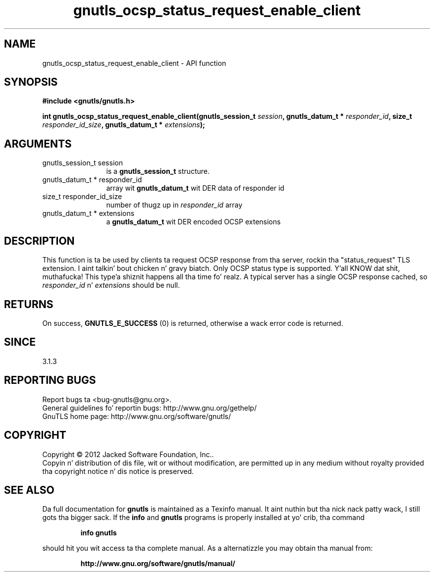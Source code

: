 .\" DO NOT MODIFY THIS FILE!  Dat shiznit was generated by gdoc.
.TH "gnutls_ocsp_status_request_enable_client" 3 "3.1.15" "gnutls" "gnutls"
.SH NAME
gnutls_ocsp_status_request_enable_client \- API function
.SH SYNOPSIS
.B #include <gnutls/gnutls.h>
.sp
.BI "int gnutls_ocsp_status_request_enable_client(gnutls_session_t " session ", gnutls_datum_t * " responder_id ", size_t " responder_id_size ", gnutls_datum_t * " extensions ");"
.SH ARGUMENTS
.IP "gnutls_session_t session" 12
is a \fBgnutls_session_t\fP structure.
.IP "gnutls_datum_t * responder_id" 12
array wit \fBgnutls_datum_t\fP wit DER data of responder id
.IP "size_t responder_id_size" 12
number of thugz up in  \fIresponder_id\fP array
.IP "gnutls_datum_t * extensions" 12
a \fBgnutls_datum_t\fP wit DER encoded OCSP extensions
.SH "DESCRIPTION"
This function is ta be used by clients ta request OCSP response
from tha server, rockin tha "status_request" TLS extension. I aint talkin' bout chicken n' gravy biatch.  Only
OCSP status type is supported. Y'all KNOW dat shit, muthafucka! This type'a shiznit happens all tha time fo' realz. A typical server has a single
OCSP response cached, so  \fIresponder_id\fP n'  \fIextensions\fP should be null.
.SH "RETURNS"
On success, \fBGNUTLS_E_SUCCESS\fP (0) is returned,
otherwise a wack error code is returned.
.SH "SINCE"
3.1.3
.SH "REPORTING BUGS"
Report bugs ta <bug-gnutls@gnu.org>.
.br
General guidelines fo' reportin bugs: http://www.gnu.org/gethelp/
.br
GnuTLS home page: http://www.gnu.org/software/gnutls/

.SH COPYRIGHT
Copyright \(co 2012 Jacked Software Foundation, Inc..
.br
Copyin n' distribution of dis file, wit or without modification,
are permitted up in any medium without royalty provided tha copyright
notice n' dis notice is preserved.
.SH "SEE ALSO"
Da full documentation for
.B gnutls
is maintained as a Texinfo manual. It aint nuthin but tha nick nack patty wack, I still gots tha bigger sack.  If the
.B info
and
.B gnutls
programs is properly installed at yo' crib, tha command
.IP
.B info gnutls
.PP
should hit you wit access ta tha complete manual.
As a alternatizzle you may obtain tha manual from:
.IP
.B http://www.gnu.org/software/gnutls/manual/
.PP

